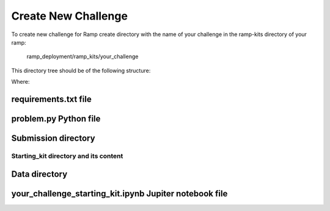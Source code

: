 ####################
Create New Challenge
####################

To create new challenge for Ramp create directory with the name of your 
challenge in the ramp-kits directory of your ramp:

        ramp_deployment/ramp_kits/your_challenge

This directory tree should be of the following structure:

.. image:: _static/img/dir_structure.png

Where:

requirements.txt file
----------------------

problem.py Python file
----------------------

Submission directory
--------------------

Starting_kit directory and its content
......................................

Data directory
--------------

your_challenge_starting_kit.ipynb Jupiter notebook file
-------------------------------------------------------

